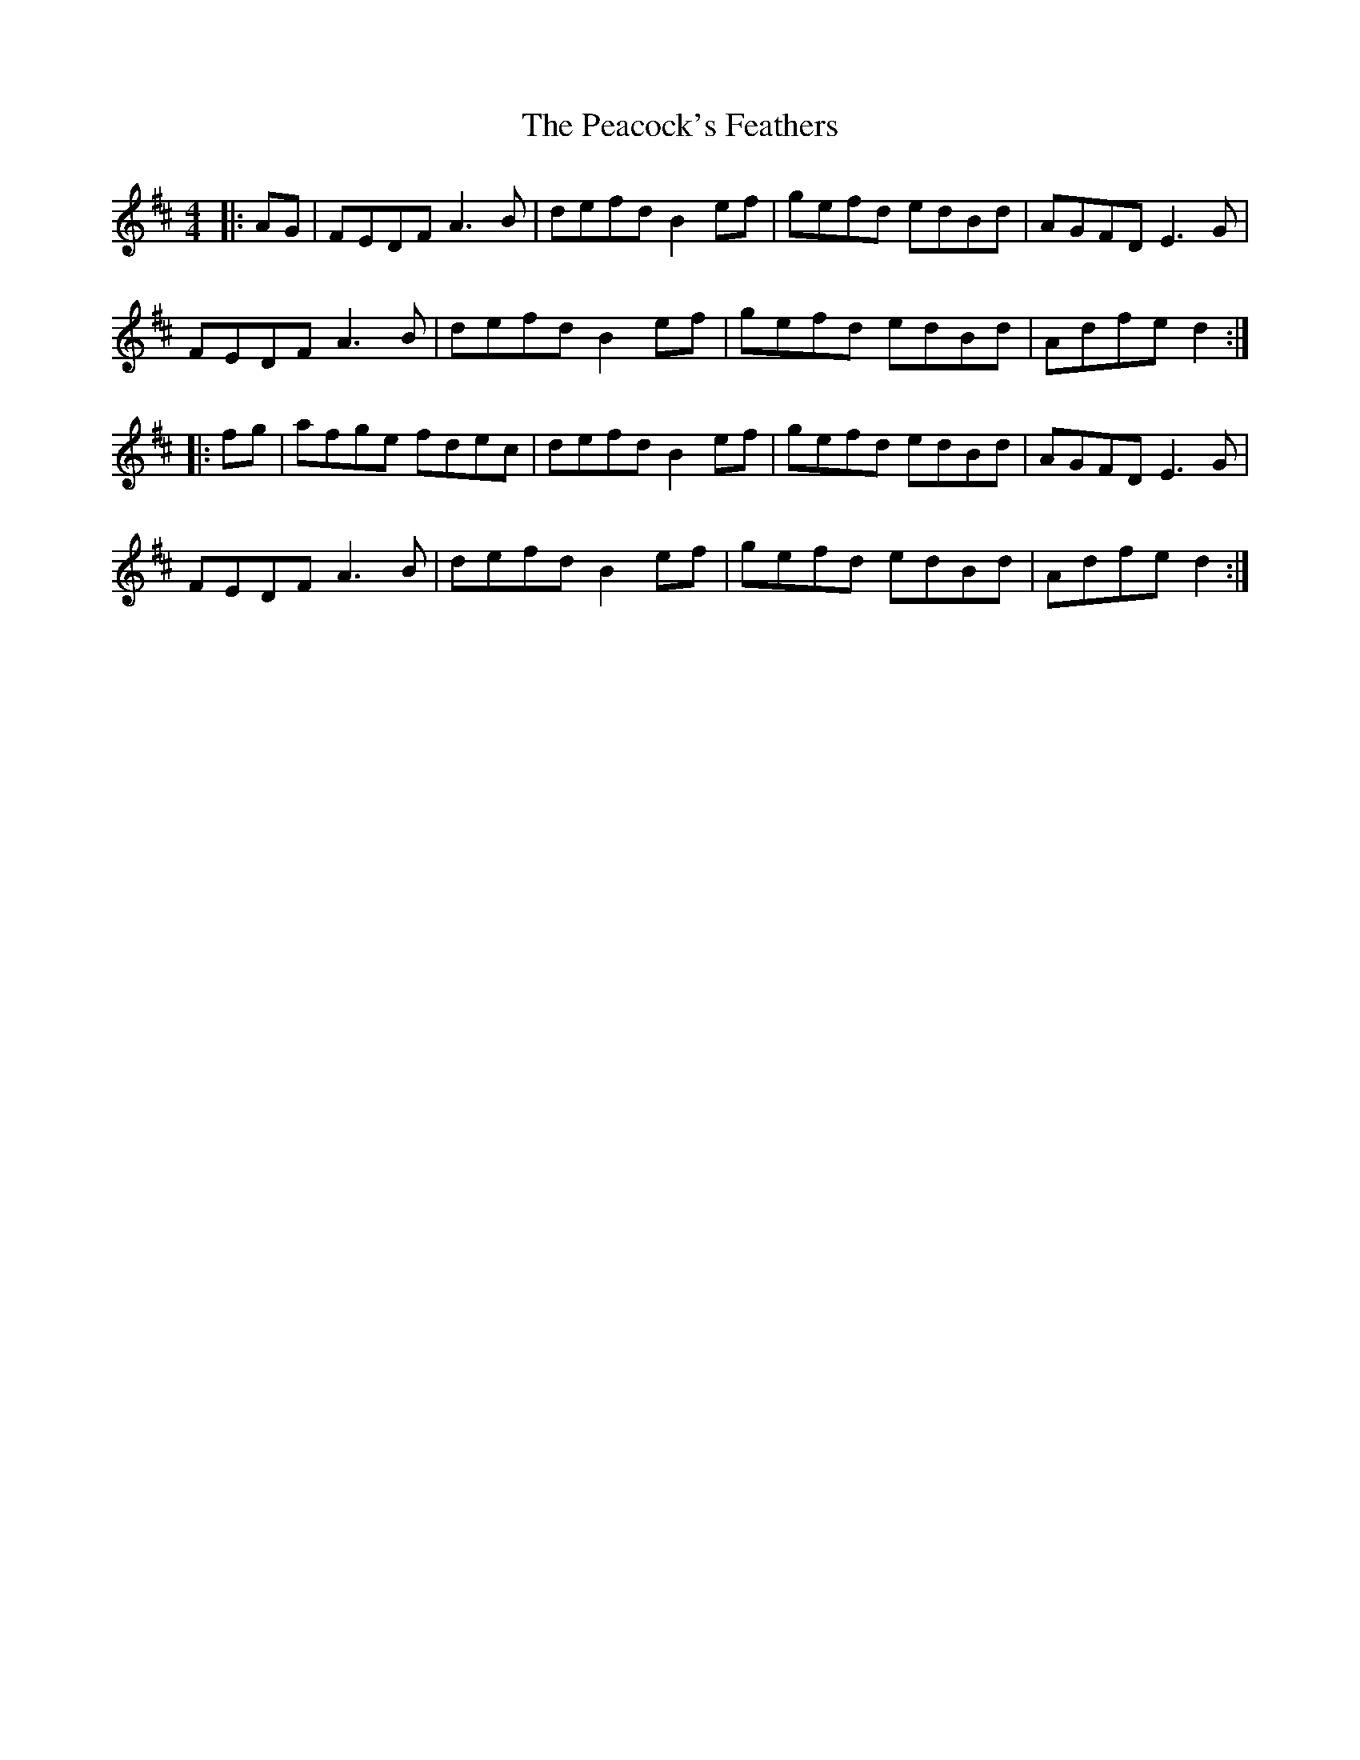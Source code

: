 X: 31917
T: Peacock's Feathers, The
R: hornpipe
M: 4/4
K: Dmajor
|:AG|FEDF A3B|defd B2ef|gefd edBd|AGFD E3G|
FEDF A3B|defd B2ef|gefd edBd|Adfe d2:|
|:fg|afge fdec|defd B2ef|gefd edBd|AGFD E3G|
FEDF A3B|defd B2ef|gefd edBd|Adfe d2:|

